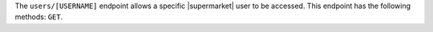 .. The contents of this file may be included in multiple topics (using the includes directive).
.. The contents of this file should be modified in a way that preserves its ability to appear in multiple topics.

The ``users/[USERNAME]`` endpoint allows a specific |supermarket| user to be accessed. This endpoint has the following methods: ``GET``.
